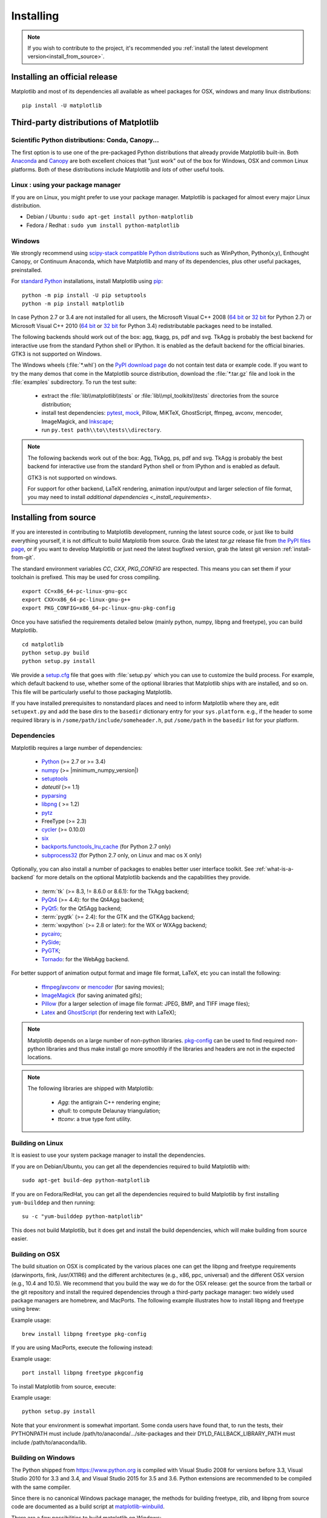.. The source of this document is INSTALL. During the doc build process,
.. this file is copied over to doc/users/installing.rst.
.. Therefore, you must edit INSTALL, *not* doc/users/installing.rst!
.. _pip: https://pypi.python.org/pypi/pip/

==========
Installing
==========

.. note::

    If you wish to contribute to the project, it's recommended you
    :ref:`install the latest development version<install_from_source>`.



.. contents.. 

Installing an official release
==============================

Matplotlib and most of its dependencies all available as wheel packages for
OSX, windows and many linux distributions::

  pip install -U matplotlib

Third-party distributions of Matplotlib
=======================================

Scientific Python distributions: Conda, Canopy...
--------------------------------------------------

The first option is to use one of the pre-packaged Python distributions that
already provide Matplotlib built-in.  Both `Anaconda
<https://www.continuum.io/downloads/>`_ and `Canopy
<https://www.enthought.com/products/canopy/>`_ are both excellent choices that
"just work" out of the box for Windows, OSX and common Linux platforms.  Both
of these distributions include Matplotlib and *lots* of other useful tools.

Linux : using your package manager
----------------------------------

If you are on Linux, you might prefer to use your package manager.  Matplotlib
is packaged for almost every major Linux distribution.

* Debian / Ubuntu : ``sudo apt-get install python-matplotlib``
* Fedora / Redhat : ``sudo yum install python-matplotlib``

.. _installing_windows:

Windows
-------

We strongly recommend using `scipy-stack compatible Python distributions
<http://www.scipy.org/install.html>`_ such as WinPython, Python(x,y),
Enthought Canopy, or Continuum Anaconda, which have Matplotlib and many of its
dependencies, plus other useful packages, preinstalled.

For `standard Python <https://www.python.org/downloads/>`_ installations,
install Matplotlib using pip_::

    python -m pip install -U pip setuptools
    python -m pip install matplotlib

In case Python 2.7 or 3.4 are not installed for all users,
the Microsoft Visual C++ 2008
(`64 bit <https://www.microsoft.com/en-us/download/details.aspx?id=15336>`__
or
`32 bit <https://www.microsoft.com/en-us/download/details.aspx?id=29>`__
for Python 2.7) or Microsoft Visual C++ 2010
(`64 bit <https://www.microsoft.com/en-us/download/details.aspx?id=14632>`__
or
`32 bit <https://www.microsoft.com/en-us/download/details.aspx?id=5555>`__
for Python 3.4) redistributable packages need to be installed.


The following backends should work out of the box: agg, tkagg, ps,
pdf and svg.
TkAgg is probably the best backend for interactive use from the
standard Python shell or IPython.  It is enabled as the default backend
for the official binaries.  GTK3 is not supported on Windows.

The Windows wheels (:file:`*.whl`) on the `PyPI download page
<https://pypi.python.org/pypi/matplotlib/>`_ do not contain test data
or example code.
If you want to try the many demos that come in the Matplotlib source
distribution, download the :file:`*.tar.gz` file and look in the
:file:`examples` subdirectory.
To run the test suite:

 * extract the :file:`lib\\matplotlib\\tests` or
   :file:`lib\\mpl_toolkits\\tests` directories from the source distribution;
 * install test dependencies: `pytest <https://pypi.python.org/pypi/pytest>`_,
   `mock <https://pypi.python.org/pypi/mock>`_, Pillow, MiKTeX, GhostScript,
   ffmpeg, avconv, mencoder, ImageMagick, and `Inkscape
   <https://inkscape.org/>`_;
 * run ``py.test path\\to\\tests\\directory``.

.. note::

   The following backends work out of the box: Agg, TkAgg, ps, pdf and svg.
   TkAgg is probably the best backend for interactive use from the standard
   Python shell or from IPython and is enabled as default.

   GTK3 is not supported on windows.

   For support for other backend, LaTeX rendering, animation input/output and
   larger selection of file format, you may need to install `additional
   dependencies <_install_requirements>`.


.. _install_from_source:

Installing from source
======================

If you are interested in contributing to Matplotlib development,
running the latest source code, or just like to build everything
yourself, it is not difficult to build Matplotlib from source.  Grab
the latest *tar.gz* release file from `the PyPI files page
<https://pypi.python.org/pypi/matplotlib/>`_, or if you want to
develop Matplotlib or just need the latest bugfixed version, grab the
latest git version :ref:`install-from-git`.

The standard environment variables `CC`, `CXX`, `PKG_CONFIG` are respected.
This means you can set them if your toolchain is prefixed. This may be used for
cross compiling.
::

  export CC=x86_64-pc-linux-gnu-gcc
  export CXX=x86_64-pc-linux-gnu-g++
  export PKG_CONFIG=x86_64-pc-linux-gnu-pkg-config

Once you have satisfied the requirements detailed below (mainly
python, numpy, libpng and freetype), you can build Matplotlib.
::

  cd matplotlib
  python setup.py build
  python setup.py install

We provide a `setup.cfg
<https://raw.githubusercontent.com/matplotlib/matplotlib/master/setup.cfg.template>`_
file that goes with :file:`setup.py` which you can use to customize
the build process. For example, which default backend to use, whether
some of the optional libraries that Matplotlib ships with are
installed, and so on.  This file will be particularly useful to those
packaging Matplotlib.

If you have installed prerequisites to nonstandard places and need to
inform Matplotlib where they are, edit ``setupext.py`` and add the base
dirs to the ``basedir`` dictionary entry for your ``sys.platform``.
e.g., if the header to some required library is in
``/some/path/include/someheader.h``, put ``/some/path`` in the
``basedir`` list for your platform.

.. _install_requirements:

Dependencies
------------

Matplotlib requires a large number of dependencies:

  * `Python <https://www.python.org/downloads/>`_ (>= 2.7 or >= 3.4)
  * `numpy <http://www.numpy.org>`_ (>= |minimum_numpy_version|)
  * `setuptools <https://setuptools.readthedocs.io/en/latest/>`__
  * `dateutil` (>= 1.1)
  * `pyparsing <https://pyparsing.wikispaces.com/>`__
  * `libpng <http://www.libpng.org>`__ ( >= 1.2) 
  * `pytz <http://pytz.sourceforge.net/>`__
  * FreeType (>= 2.3)
  * `cycler <http://matplotlib.org/cycler/>`__ (>= 0.10.0)
  * `six <https://pypi.python.org/pypi/six>`_
  * `backports.functools_lru_cache <https://pypi.python.org/pypi/backports.functools_lru_cache>`_
    (for Python 2.7 only)
  * `subprocess32 <https://pypi.python.org/pypi/subprocess32/>`_ (for Python
    2.7 only, on Linux and mac os X only)

Optionally, you can also install a number of packages to enables better user
interface toolkit. See :ref:`what-is-a-backend` for more details on the
optional Matplotlib backends and the capabilities they provide.

  * :term:`tk` (>= 8.3, != 8.6.0 or 8.6.1): for the TkAgg backend;
  * `PyQt4 <https://pypi.python.org/pypi/PyQt4>`_ (>= 4.4): for the Qt4Agg backend;
  * `PyQt5 <https://pypi.python.org/pypi/PyQt5>`_: for the Qt5Agg backend;
  * :term:`pygtk` (>= 2.4): for the GTK and the GTKAgg backend;
  * :term:`wxpython` (>= 2.8 or later): for the WX or WXAgg backend;
  * `pycairo <https://pypi.python.org/pypi/pycairo>`_;
  * `PySide <https://pypi.python.org/pypi/PySide>`_;
  * `PyGTK <https://pypi.python.org/pypi/PyGTK>`_;
  * `Tornado <https://pypi.python.org/pypi/tornado>`_: for the WebAgg backend.

For better support of animation output format and image file format, LaTeX,
etc you can
install the following:

  * `ffmpeg <https://www.ffmpeg.org/>`__/`avconv
    <https://libav.org/avconv.html>`__ or `mencoder
    <http://www.mplayerhq.hu/design7/news.html>`__ (for saving movies);
  * `ImageMagick <http://www.imagemagick.org/script/index.php>`__ (for saving
    animated gifs);
  * `Pillow <http://python-pillow.org/>`__ (for a larger selection of image
    file format: JPEG, BMP, and TIFF image files);
  * `Latex <https://miktex.org/>`_ and `GhostScript <https://ghostscript.com/download/>`_ 
    (for rendering text with LaTeX);

.. note::

   Matplotlib depends on a large number of non-python libraries. 
   `pkg-config <https://www.freedesktop.org/wiki/Software/pkg-config/>`__
   can be used to find required non-python libraries and thus make install go
   more smoothly if the libraries and headers are not in the expected
   locations.

.. note::

  The following libraries are shipped with Matplotlib:

    - `Agg`: the antigrain C++ rendering engine;
    - `qhull`: to compute Delaunay triangulation;
    - `ttconv`: a true type font utility.

.. _build_linux:

Building on Linux
-----------------

It is easiest to use your system package manager to install the dependencies.

If you are on Debian/Ubuntu, you can get all the dependencies
required to build Matplotlib with::

   sudo apt-get build-dep python-matplotlib

If you are on Fedora/RedHat, you can get all the dependencies required
to build Matplotlib by first installing ``yum-builddep`` and then
running::

   su -c "yum-builddep python-matplotlib"

This does not build Matplotlib, but it does get and install the
build dependencies, which will make building from source easier.


.. _build_osx:

Building on OSX
---------------

The build situation on OSX is complicated by the various places one
can get the libpng and freetype requirements (darwinports, fink,
/usr/X11R6) and the different architectures (e.g., x86, ppc, universal) and
the different OSX version (e.g., 10.4 and 10.5). We recommend that you build
the way we do for the OSX release: get the source from the tarball or the
git repository and install the required dependencies through a third-party
package manager: two widely used package managers are homebrew, and MacPorts.
The following example illustrates how to install libpng and freetype using
brew:

Example usage::

  brew install libpng freetype pkg-config

If you are using MacPorts, execute the following instead:

Example usage::

  port install libpng freetype pkgconfig

To install Matplotlib from source, execute:

Example usage::

  python setup.py install


Note that your environment is somewhat important. Some conda users have 
found that, to run the tests, their PYTHONPATH must include 
/path/to/anaconda/.../site-packages and their DYLD_FALLBACK_LIBRARY_PATH 
must include /path/to/anaconda/lib.


.. _build_windows:

Building on Windows
-------------------

The Python shipped from https://www.python.org is compiled with Visual Studio
2008 for versions before 3.3, Visual Studio 2010 for 3.3 and 3.4, and
Visual Studio 2015 for 3.5 and 3.6.  Python extensions are recommended to be compiled
with the same compiler.

Since there is no canonical Windows package manager, the methods for building
freetype, zlib, and libpng from source code are documented as a build script
at `matplotlib-winbuild <https://github.com/jbmohler/matplotlib-winbuild>`_.


There are a few possibilities to build matplotlib on Windows:

* Wheels via `matplotlib-winbuild <https://github.com/jbmohler/matplotlib-winbuild>`_
* Wheels by using conda packages
* Conda packages

Wheel builds using conda packages
^^^^^^^^^^^^^^^^^^^^^^^^^^^^^^^^^

This is a wheel build, but we use conda packages to get all the requirements. The binary
requirements (png, freetype,...) are statically linked and therefore not needed during the wheel
install.

The commands below assume that you can compile a native python lib for the python version of your
choice. See `this howto <http://blog.ionelmc.ro/2014/12/21/compiling-python-extensions-on-windows/>`_
how to install and setup such environments. If in doubt: use python 3.5 as it mostly works
without fiddling with environment variables::

  # create a new environment with the required packages
  conda create  -n "matplotlib_build" python=3.5 numpy python-dateutil pyparsing pytz tornado "cycler>=0.10" tk libpng zlib freetype
  activate matplotlib_build
  # if you want a qt backend, you also have to install pyqt (be aware that pyqt doesn't mix well if
  # you have created the environment with conda-forge already activated...)
  conda install pyqt
  # this package is only available in the conda-forge channel
  conda install -c conda-forge msinttypes
  # for python 2.7
  conda install -c conda-forge backports.functools_lru_cache

  # copy the libs which have "wrong" names
  set LIBRARY_LIB=%CONDA_DEFAULT_ENV%\Library\lib
  mkdir lib || cmd /c "exit /b 0"
  copy %LIBRARY_LIB%\zlibstatic.lib lib\z.lib
  copy %LIBRARY_LIB%\libpng_static.lib lib\png.lib

  # Make the header files and the rest of the static libs available during the build
  # CONDA_DEFAULT_ENV is a env variable which is set to the currently active environment path
  set MPLBASEDIRLIST=%CONDA_DEFAULT_ENV%\Library\;.

  # build the wheel
  python setup.py bdist_wheel

The `build_alllocal.cmd` script in the root folder automates these steps if
you already created and activated the conda environment.


Conda packages
^^^^^^^^^^^^^^

This needs a `working installed C
compiler
<http://blog.ionelmc.ro/2014/12/21/compiling-python-extensions-on-windows/>`_
for the version of python you are compiling the package for but you don't need
to setup the environment variables::

  # only the first time...
  conda install conda-build

  # the python version you want a package for...
  set CONDA_PY=3.5

  # builds the package, using a clean build environment
  conda build ci\conda_recipe

  # install the new package
  conda install --use-local matplotlib
